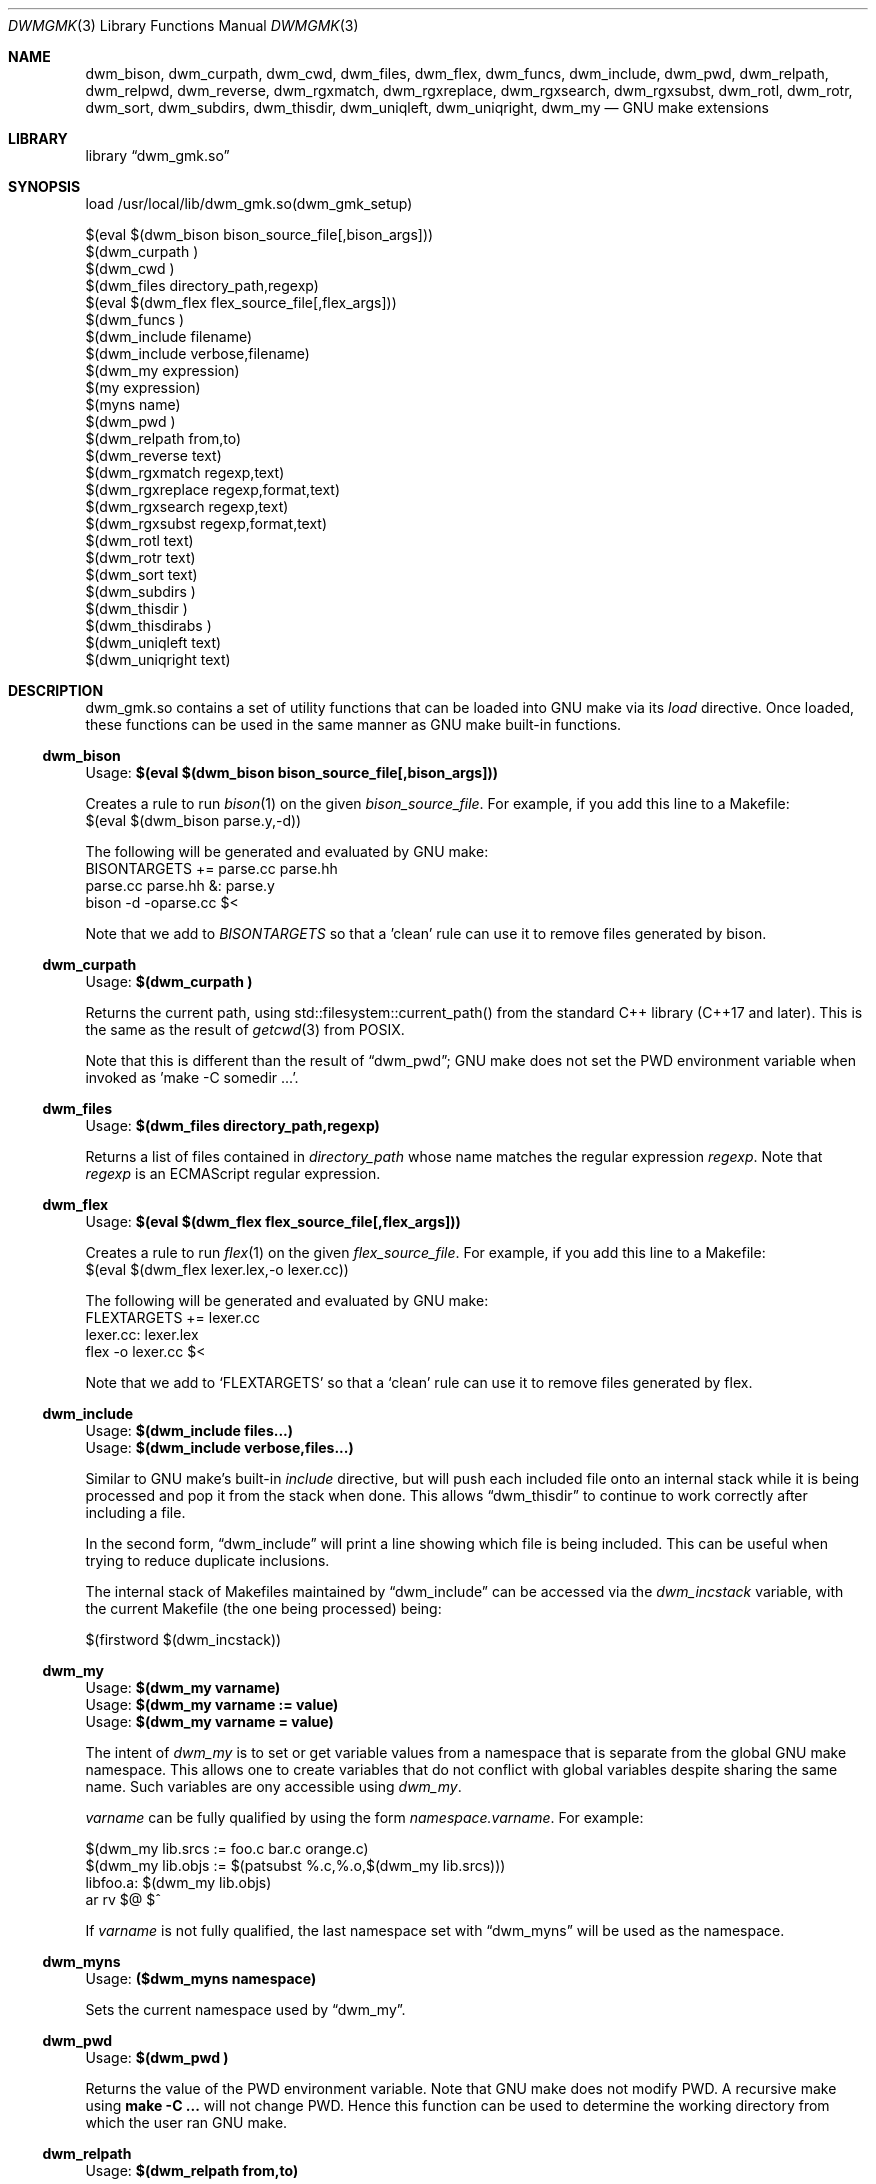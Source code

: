 .Dd Oct 17, 2024
.Dt DWMGMK 3
.Os
.Sh NAME
.Nm dwm_bison ,
.Nm dwm_curpath ,
.Nm dwm_cwd ,
.Nm dwm_files ,
.Nm dwm_flex ,
.Nm dwm_funcs ,
.Nm dwm_include ,
.Nm dwm_pwd ,
.Nm dwm_relpath ,
.Nm dwm_relpwd ,
.Nm dwm_reverse ,
.Nm dwm_rgxmatch ,
.Nm dwm_rgxreplace ,
.Nm dwm_rgxsearch ,
.Nm dwm_rgxsubst ,
.Nm dwm_rotl ,
.Nm dwm_rotr ,
.Nm dwm_sort ,
.Nm dwm_subdirs ,
.Nm dwm_thisdir ,
.Nm dwm_uniqleft ,
.Nm dwm_uniqright ,
.Nm dwm_my
.Nd GNU make extensions
.Sh LIBRARY
.Lb dwm_gmk.so
.Sh SYNOPSIS
.Bd -literal
load /usr/local/lib/dwm_gmk.so(dwm_gmk_setup)

$(eval $(dwm_bison bison_source_file[,bison_args]))
$(dwm_curpath )
$(dwm_cwd )
$(dwm_files directory_path,regexp)
$(eval $(dwm_flex flex_source_file[,flex_args]))
$(dwm_funcs\ )
$(dwm_include filename)
$(dwm_include verbose,filename)
$(dwm_my expression)
$(my expression)
$(myns name)
$(dwm_pwd\ )
$(dwm_relpath from,to)
$(dwm_reverse text)
$(dwm_rgxmatch\ regexp,text)
$(dwm_rgxreplace\ regexp,format,text)
$(dwm_rgxsearch\ regexp,text)
$(dwm_rgxsubst\ regexp,format,text)
$(dwm_rotl text)
$(dwm_rotr text)
$(dwm_sort text)
$(dwm_subdirs\ )
$(dwm_thisdir\ )
$(dwm_thisdirabs\ )
$(dwm_uniqleft text)
$(dwm_uniqright text)
.Ed
.Sh DESCRIPTION
dwm_gmk.so contains a set of utility functions that can be loaded into
GNU make via its \fIload\fR directive.  Once loaded, these functions can
be used in the same manner as GNU make built-in functions.
.Ss dwm_bison
.Bd
Usage: \fB$(eval $(dwm_bison bison_source_file[,bison_args]))\fR
.Ed
.Pp
Creates a rule to run
.Xr bison 1
on the given \fIbison_source_file\fR.  For example, if you add this line
to a Makefile:
.Bd -literal -compact
\ 
   $(eval $(dwm_bison parse.y,-d))

.Ed
The following will be generated and evaluated by GNU make:
.Bd -literal -compact
\ 
   BISONTARGETS += parse.cc parse.hh
   parse.cc parse.hh &: parse.y
           bison -d -oparse.cc $<
.Ed
.Pp
Note that we add to \fIBISONTARGETS\fR so that a 'clean' rule can use
it to remove files generated by bison.
.Ss dwm_curpath
.Bd -literal
Usage: \fB$(dwm_curpath\ )\fR
.Ed
.Pp
Returns the current path, using std::filesystem::current_path() from
the standard C++ library (C++17 and later).  This is the same as the
result of
.Xr getcwd 3 from POSIX.
.Pp
Note that this is different than the result of
.Sx dwm_pwd ;
GNU make does not set the PWD environment variable when
invoked as 'make -C somedir ...'.
.Ss dwm_files
.Bd -literal
Usage: \fB$(dwm_files directory_path,regexp)\fR
.Ed
.Pp
Returns a list of files contained in \fIdirectory_path\fR whose name
matches the regular expression \fIregexp\fR.  Note that \fIregexp\fR is
an ECMAScript regular expression.
.Ss dwm_flex
.Bd -literal
Usage: \fB$(eval $(dwm_flex flex_source_file[,flex_args]))\fR
.Ed
.Pp
Creates a rule to run
.Xr flex 1
on the given \fIflex_source_file\fR.  For example, if you add this line
to a Makefile:
.Bd -literal -compact
\ 
   $(eval $(dwm_flex lexer.lex,-o lexer.cc))

.Ed
The following will be generated and evaluated by GNU make:
.Bd -literal -compact
\ 
   FLEXTARGETS += lexer.cc
   lexer.cc: lexer.lex
           flex -o lexer.cc $<
.Ed
.Pp
Note that we add to
.Ql FLEXTARGETS
so that a
.Ql clean
rule can use it to remove files generated by flex.
.Ss dwm_include
.Bd -literal
Usage: \fB$(dwm_include files...)\fR
Usage: \fB$(dwm_include verbose,files...)\fR
.Ed
.Pp
.Bd -filled
Similar to GNU make's built-in \fIinclude\fR directive, but will push
each included file onto an internal stack while it is being processed and
pop it from the stack when done.  This allows
.Sx dwm_thisdir
to continue to work correctly after including a file.
.Ed
.Pp
.Bd -filled
In the second form,
.Sx dwm_include
will print a line showing which file is being included.  This can be
useful when trying to reduce duplicate inclusions.
.Ed
.Bd -filled
The internal stack of Makefiles maintained by
.Sx dwm_include
can be accessed via the \fIdwm_incstack\fR variable, with the current
Makefile (the one being processed) being:
.Ed
.Bd -literal
\ 
   $(firstword $(dwm_incstack))
.Ed
.Ss dwm_my
.Bd -literal
Usage: \fB$(dwm_my varname)\fR
Usage: \fB$(dwm_my varname := value)\fR
Usage: \fB$(dwm_my varname = value)\fR
.Ed
.Pp
The intent of \fIdwm_my\fR is to set or get variable values from a namespace
that is separate from the global GNU make namespace.  This allows one to
create variables that do not conflict with global variables despite sharing
the same name.  Such variables are ony accessible using \fIdwm_my\fR.
.Pp
\fIvarname\fR can be fully qualified by using the form \fInamespace.varname\fR.
For example:
.Bd -literal
\ 
   $(dwm_my lib.srcs := foo.c bar.c orange.c)
   $(dwm_my lib.objs := $(patsubst %.c,%.o,$(dwm_my lib.srcs)))
   libfoo.a: $(dwm_my lib.objs)
           ar rv $@ $^
.Ed
.Bd -filled
If \fIvarname\fR is not fully qualified, the last namespace set with
.Sx dwm_myns
will be used as the namespace.
.Ed
.Ss dwm_myns
.Bd -literal
Usage: \fB($dwm_myns namespace)\fR
.Ed
.Pp
.Bd -filled
Sets the current namespace used by
.Sx dwm_my .
.Ed
.Ss dwm_pwd
.Bd -literal
Usage: \fB$(dwm_pwd\ )\fR
.Ed
.Pp
Returns the value of the PWD environment variable.  Note that GNU make
does not modify PWD.  A recursive make using \fBmake -C ...\fR will not
change PWD.  Hence this function can be used to determine the working
directory from which the user ran GNU make.
.Ss dwm_relpath
.Bd -literal
Usage: \fB$(dwm_relpath from,to)\fR
.Ed
.Ss dwm_rgxmatch
.Bd -literal
Usage: \fB$(dwm_rgxmatch\ regexp,text)\fR
.Ed
.Pp
Example:
.Bd -literal -compact
   \fB$(dwm_rgxmatch ^d(.+),dwm)\fR
   \(rA dwm wm
.Ed
.Ss dwm_rgxreplace
.Bd -literal
Usage: \fB$(dwm_rgxreplace\ regexp,format,text)\fR
.Ed
.Pp
Example:
.Bd -literal -compact
   \fB$(dwm_rgxreplace a|e|i|o|u,[$$&],Quick brown fox)\fR
   \(rA Q[u][i]ck br[o]wn f[o]x
.Ed
.Ss dwm_rgxsearch
.Bd -literal
Usage: \fB$(dwm_rgxsearch\ regexp,text)\fR
.Ed
.Pp
Searches \fItext\fR for matches to the regular expression \fIregexp\fR.
Returns all matches as a space-separated list.
.Ss dwm_rgxsubst
.Bd -literal
Usage: \fB$(dwm_rgxsubst\ regexp,format,text)\fR
.Ed
Returns a string where each instance of the regular expression \fIregexp\fR
in each word of \fItest\fR is replaced with \fIformat\fR.  Note that
\fIregexp\fR is an ECMAScript regular expression.  Under the hood, this
function uses std::regex_replace() from the standard C++ library,
executing it on each word in \fItext\fR.  Note that the escaped '$1' is
due to the C++ library using '$' instead of '\\' for backreferences.
.Pp
Example:
.Bd -literal -compact
   \fB$(dwm_rgxsubst (.+)\\.cc$$,$$1.o,foo.cc bar.cc foobar.cc))\fR
   \(rA foo.o bar.o foobar.o
.Ed
.Ss dwm_relpwd
.Bd -literal
Usage: \fB$(dwm_relpwd path)\fR
.Ed
.Ss dwm_reverse
.Bd -literal
Usage: \fB$(dwm_reverse text)\fR
.Ed
.Pp
Returns the words in \fItext\fR in reverse order.
.Pp
Example:
.Bd -literal -compact
   \fB$(dwm_reverse cat dog cow horse hen)\fR
   \(rA hen horse cow dog cat
.Ed
.Ss dwm_rotl
Usage: \fB$(dwm_rotl text[,count])\fR
.Pp
Returns the words in \fItext\fR rotated to the left \fIcount\fR positions.  If
\fIcount\fR is not given, 1 will be used.
.Pp
Example:
.Bd -literal -compact
   \fB$(dwm_rotl cat dog cow horse hen,3)\fR
   \(rA horse hen cat dog cow
.Ed
.Ss dwm_rotr
.Bd -literal
Usage: \fB$(dwm_rotr text[,positions])\fR
.Ed
Returns the words in \fItext\fR rotated to the right \fIcount\fR positions.
If \fIcount\fR is not given, 1 will be used.
.Pp
Example:
.Bd -literal -compact 
   \fB$(dwm_rotr cat dog cow horse hen,3)\fR
   \(rA cow horse hen cat dog
.Ed
.Ss dwm_sort
.Bd -literal
Usage: \fB$(dwm_sort text)\fR
.Ed
.Pp
Returns a sorted version of the words in \fItext\fR (lexicographical).
Unlike GNU make's built-in \fIsort\fR, does not remove duplicates.
.Pp
Example:
.Bd -literal -compact
   \fB$(dwm_sort d c b a c b a b a b a)\fR
   \(rA a a a a b b b b c c d
.Ed
.Ss dwm_subdirs
.Bd -literal
Usage: \fB$(dwm_subdirs\ directory_path,regexp)\fR
.Ed
.Pp
Returns a list of subdirectories of \fIdirectory_path\fR whose name
matches the regular expression \fIregexp\fR.  Note that \fIregexp\fR is
an ECMAScript regular expression.
.Ss dwm_thisdir
.Bd -literal
Usage: \fB$(dwm_thisdir\ )\fR
.Ed
.Bd -filled
Returns the directory in which the current Makefile lives, assuming
it is called at the top of the Makefile before any \fIinclude\fR directives
or that
.Sx dwm_include
is always used in place of \fIinclude\fR.  Note that the returned value is
relative to the working directory (as would be returned by
.Xr getcwd 3
from POSIX).
.Ed
.Ss dwm_thisdirabs
.Bd -literal
Usage: \fB$(dwm_thisdirabs\ )\fR
.Ed
.Bd -filled
Returns the directory in which the current Makefile lives, assuming
it is called at the top of the Makefile before any \fIinclude\fR directives
or that
.Sx dwm_include
is always used instead of \fIinclude\fR.  The returned value is an
absolute path.
.Ed
.Ss dwm_uniqleft
.Bd -literal
Usage: \fB$(dwm_uniqleft text)\fR
.Ed
Returns a copy of \fItext\fR with rightmost duplicates removed (leftmost
retained).  Unlike GNU make's built-in \fIsort\fR, does not sort.  Useful
for removing duplicate complier and linker flags or filenames without
changing the order.
.Pp
Example:
.Bd -literal -compact
   \fB$(dwm_uniqleft a b d d b a)\fR
   \(rA a b d
.Ed
.Ss dwm_uniqright
.Bd -literal
Usage: \fB$(dwm_uniqright text)\fR
.Ed
Returns a copy of \fItext\fR with leftmost duplicates removed (rightmost
retained).  Unlike GNU make's built-in \fIsort\fR, does not sort.  Useful
for removing duplicate compiler and linker flags or filenames without
changing the order.
.Pp
Example:
.Bd -literal -compact
   \fB$(dwm_uniqleft a b d d b a)\fR
   \(rA d b a
.Ed
.Sh SEE ALSO
.Rs
See
.Lk https://en.cppreference.com/w/cpp/regex/ecmascript
for the details of the modified ECMAScript regular expression grammar.
.Re
.Rs
See
.Lk https://262.ecma-international.org/5.1/#sec-15.5.4.11
for information on ECMAScript backreferences.
.Re
.Rs
See
.Lk https://en.cppreference.com/w/cpp/regex/regex_replace
for inforomation on std::regex_replace() from the standard C++ library.
.Re
.Sh AUTHORS
.An Daniel W. McRobb
.Mt dwm@mcplex.net
